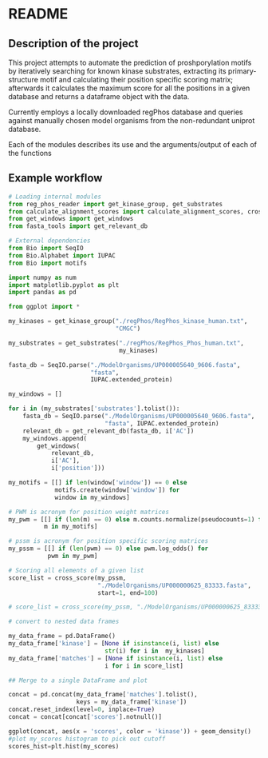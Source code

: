 
* README
** Description of the project

This project attempts to automate the prediction of proshporylation motifs by
iteratively searching for known kinase substrates, extracting its
primary-structure motif and calculating their position specific scoring matrix;
afterwards it calculates the maximum score for all the positions in a given
database and returns a dataframe object with the data.

Currently employs a locally downloaded regPhos database and queries against
manually chosen model organisms from the non-redundant uniprot database.

Each of the modules describes its use and the arguments/output of each of the
functions


** Example workflow

#+BEGIN_SRC  python :session :result output
# Loading internal modules
from reg_phos_reader import get_kinase_group, get_substrates
from calculate_alignment_scores import calculate_alignment_scores, cross_score
from get_windows import get_windows
from fasta_tools import get_relevant_db

# External dependencies 
from Bio import SeqIO
from Bio.Alphabet import IUPAC
from Bio import motifs

import numpy as num
import matplotlib.pyplot as plt
import pandas as pd

from ggplot import *
#+END_SRC

#+RESULTS:
: <ggplot: (-9223363245802598631)>

#+BEGIN_SRC  python :session :result output
my_kinases = get_kinase_group("./regPhos/RegPhos_kinase_human.txt",
                              "CMGC")
#+END_SRC

#+BEGIN_SRC  python :session :result output
my_substrates = get_substrates("./regPhos/RegPhos_Phos_human.txt",
                               my_kinases)
#+END_SRC

#+BEGIN_SRC  python :session :result output
fasta_db = SeqIO.parse("./ModelOrganisms/UP000005640_9606.fasta",
                       "fasta",
                       IUPAC.extended_protein)
#+END_SRC


#+BEGIN_SRC  python :session :result output
my_windows = []

for i in (my_substrates['substrates'].tolist()):
    fasta_db = SeqIO.parse("./ModelOrganisms/UP000005640_9606.fasta",
                           "fasta", IUPAC.extended_protein)
    relevant_db = get_relevant_db(fasta_db, i['AC'])
    my_windows.append(
        get_windows(
            relevant_db,
            i['AC'],
            i['position']))
#+END_SRC

#+BEGIN_SRC  python :session :result output
my_motifs = [[] if len(window['window']) == 0 else
             motifs.create(window['window']) for
             window in my_windows]
#+END_SRC


#+BEGIN_SRC  python :session :result output
# PWM is acronym for position weight matrices
my_pwm = [[] if (len(m) == 0) else m.counts.normalize(pseudocounts=1) for
          m in my_motifs]
#+END_SRC


#+BEGIN_SRC  python :session :result output
# pssm is acronym for position specific scoring matrices
my_pssm = [[] if (len(pwm) == 0) else pwm.log_odds() for
           pwm in my_pwm]
#+END_SRC

#+BEGIN_SRC  python :session :result output
# Scoring all elements of a given list
score_list = cross_score(my_pssm, 
                         "./ModelOrganisms/UP000000625_83333.fasta",
                         start=1, end=100)

# score_list = cross_score(my_pssm, "./ModelOrganisms/UP000000625_83333.fasta")
#+END_SRC


#+BEGIN_SRC  python :session :result output
# convert to nested data frames

my_data_frame = pd.DataFrame()
my_data_frame['kinase'] = [None if isinstance(i, list) else
                           str(i) for i in  my_kinases]
my_data_frame['matches'] = [None if isinstance(i, list) else
                           i for i in score_list]

#+END_SRC


#+BEGIN_SRC  python :session :result output
## Merge to a single DataFrame and plot

concat = pd.concat(my_data_frame['matches'].tolist(),
                   keys = my_data_frame['kinase'])
concat.reset_index(level=0, inplace=True)
concat = concat[concat['scores'].notnull()]

ggplot(concat, aes(x = 'scores', color = 'kinase')) + geom_density()
#plot my_scores histogram to pick out cutoff
scores_hist=plt.hist(my_scores)
#+END_SRC


